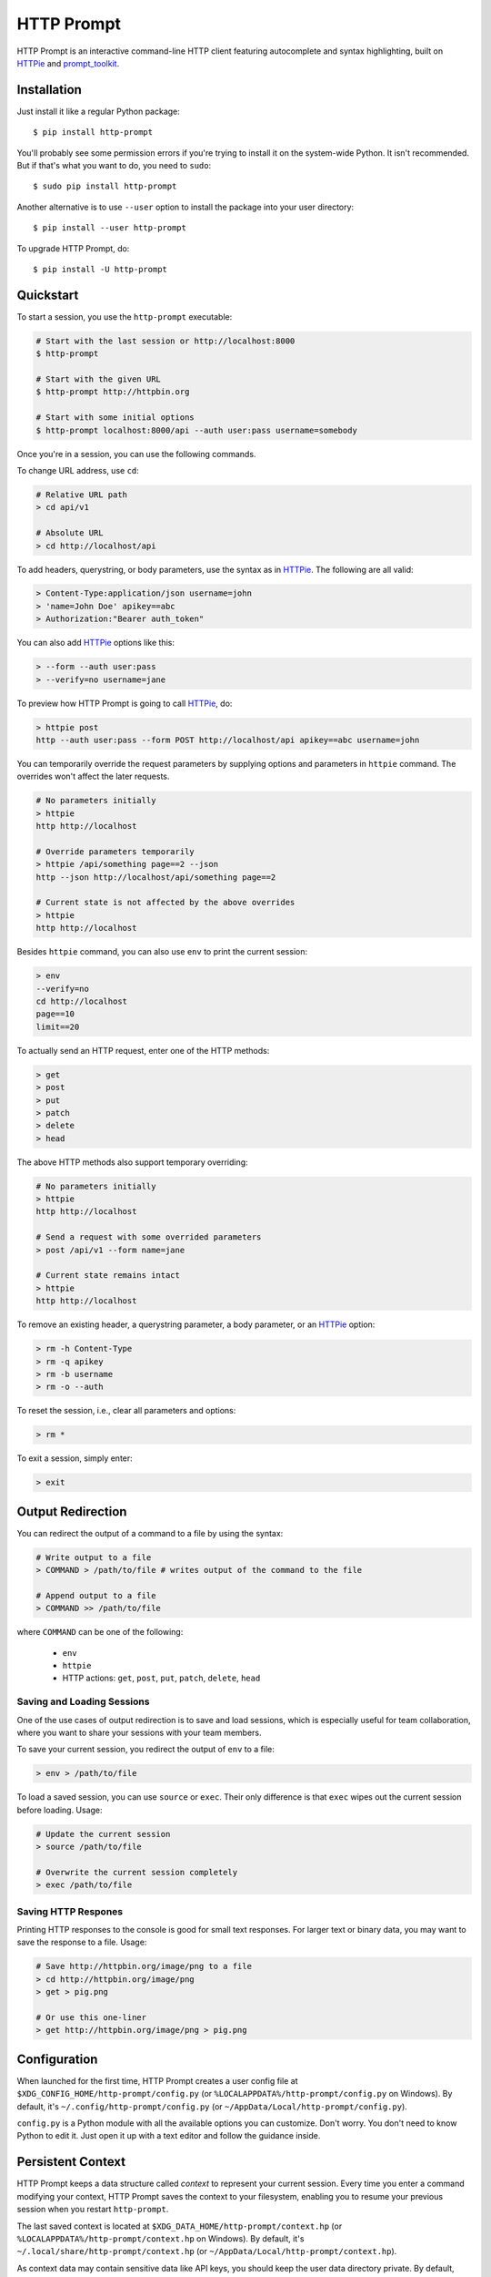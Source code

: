 HTTP Prompt
===========

|PyPI| |Travis| |Appveyor| |Coverage|

HTTP Prompt is an interactive command-line HTTP client featuring autocomplete
and syntax highlighting, built on HTTPie_ and prompt_toolkit_.

.. image:: https://raw.githubusercontent.com/eliangcs/http-prompt/master/http-prompt.gif


Installation
------------

Just install it like a regular Python package::

    $ pip install http-prompt

You'll probably see some permission errors if you're trying to install it on
the system-wide Python. It isn't recommended. But if that's what you want to
do, you need to ``sudo``::

    $ sudo pip install http-prompt

Another alternative is to use ``--user`` option to install the package into
your user directory::

    $ pip install --user http-prompt

To upgrade HTTP Prompt, do::

    $ pip install -U http-prompt


Quickstart
----------

To start a session, you use the ``http-prompt`` executable:

.. code-block:: bash

    # Start with the last session or http://localhost:8000
    $ http-prompt

    # Start with the given URL
    $ http-prompt http://httpbin.org

    # Start with some initial options
    $ http-prompt localhost:8000/api --auth user:pass username=somebody

Once you're in a session, you can use the following commands.

To change URL address, use ``cd``:

.. code-block:: bash

    # Relative URL path
    > cd api/v1

    # Absolute URL
    > cd http://localhost/api

To add headers, querystring, or body parameters, use the syntax as in HTTPie_.
The following are all valid:

.. code-block:: bash

    > Content-Type:application/json username=john
    > 'name=John Doe' apikey==abc
    > Authorization:"Bearer auth_token"

You can also add HTTPie_ options like this:

.. code-block:: bash

    > --form --auth user:pass
    > --verify=no username=jane

To preview how HTTP Prompt is going to call HTTPie_, do:

.. code-block:: bash

    > httpie post
    http --auth user:pass --form POST http://localhost/api apikey==abc username=john

You can temporarily override the request parameters by supplying options and
parameters in ``httpie`` command. The overrides won't affect the later
requests.

.. code-block:: bash

    # No parameters initially
    > httpie
    http http://localhost

    # Override parameters temporarily
    > httpie /api/something page==2 --json
    http --json http://localhost/api/something page==2

    # Current state is not affected by the above overrides
    > httpie
    http http://localhost

Besides ``httpie`` command, you can also use ``env`` to print the current
session:

.. code-block:: bash

    > env
    --verify=no
    cd http://localhost
    page==10
    limit==20

To actually send an HTTP request, enter one of the HTTP methods:

.. code-block:: bash

    > get
    > post
    > put
    > patch
    > delete
    > head

The above HTTP methods also support temporary overriding:

.. code-block:: bash

    # No parameters initially
    > httpie
    http http://localhost

    # Send a request with some overrided parameters
    > post /api/v1 --form name=jane

    # Current state remains intact
    > httpie
    http http://localhost

To remove an existing header, a querystring parameter, a body parameter, or an
HTTPie_ option:

.. code-block:: bash

    > rm -h Content-Type
    > rm -q apikey
    > rm -b username
    > rm -o --auth

To reset the session, i.e., clear all parameters and options:

.. code-block:: bash

    > rm *

To exit a session, simply enter:

.. code-block:: bash

    > exit


Output Redirection
------------------

You can redirect the output of a command to a file by using the syntax:

.. code-block:: bash

    # Write output to a file
    > COMMAND > /path/to/file # writes output of the command to the file

    # Append output to a file
    > COMMAND >> /path/to/file

where ``COMMAND`` can be one of the following:

    * ``env``
    * ``httpie``
    * HTTP actions: ``get``, ``post``, ``put``, ``patch``, ``delete``, ``head``


Saving and Loading Sessions
~~~~~~~~~~~~~~~~~~~~~~~~~~~

One of the use cases of output redirection is to save and load sessions, which
is especially useful for team collaboration, where you want to share your
sessions with your team members.

To save your current session, you redirect the output of ``env`` to a file:

.. code-block:: bash

    > env > /path/to/file

To load a saved session, you can use ``source`` or ``exec``. Their only
difference is that ``exec`` wipes out the current session before loading.
Usage:

.. code-block:: bash

    # Update the current session
    > source /path/to/file

    # Overwrite the current session completely
    > exec /path/to/file


Saving HTTP Respones
~~~~~~~~~~~~~~~~~~~~

Printing HTTP responses to the console is good for small text responses. For
larger text or binary data, you may want to save the response to a file. Usage:

.. code-block:: bash

    # Save http://httpbin.org/image/png to a file
    > cd http://httpbin.org/image/png
    > get > pig.png

    # Or use this one-liner
    > get http://httpbin.org/image/png > pig.png


Configuration
-------------

When launched for the first time, HTTP Prompt creates a user config file at
``$XDG_CONFIG_HOME/http-prompt/config.py`` (or ``%LOCALAPPDATA%/http-prompt/config.py``
on Windows). By default, it's ``~/.config/http-prompt/config.py`` (or
``~/AppData/Local/http-prompt/config.py``).

``config.py`` is a Python module with all the available options you can
customize. Don't worry. You don't need to know Python to edit it. Just open it
up with a text editor and follow the guidance inside.


Persistent Context
------------------

HTTP Prompt keeps a data structure called *context* to represent your current
session. Every time you enter a command modifying your context, HTTP Prompt
saves the context to your filesystem, enabling you to resume your previous
session when you restart ``http-prompt``.

The last saved context is located at ``$XDG_DATA_HOME/http-prompt/context.hp``
(or ``%LOCALAPPDATA%/http-prompt/context.hp`` on Windows). By default, it's
``~/.local/share/http-prompt/context.hp`` (or ``~/AppData/Local/http-prompt/context.hp``).

As context data may contain sensitive data like API keys, you should keep the
user data directory private. By default, HTTP Prompt sets the modes of
``$XDG_DATA_HOME/http-prompt`` to ``rwx------`` (i.e., ``700``) so that the
only person who can read it is the owner (you).

.. note:: For users who have used older versions: Since 0.6.0, HTTP Prompt only
    stores the last context instead of grouping multiple contexts by hostnames
    and ports like it did previously. We changed the behavior because the
    feature can be simply replaced by ``source`` and ``env`` commands. See the
    discussion in #70 for detail.


Roadmap
-------

* More configurable options
* More HTTP headers for autocomplete
* Support for advanced HTTPie syntax, e.g, ``field:=json`` and ``field=@file.json``
* Support for cURL command preview
* Shell command evaluation
* Python syntax evaluation
* HTTP/2 support


Contributing
------------

See CONTRIBUTING.rst_.


Thanks
------

* HTTPie_: for designing such a user-friendly HTTP CLI
* prompt_toolkit_: for simplifying the work of building an interactive CLI
* Parsimonious_: for the PEG parser used by this project
* pgcli_: for the inspiration of this project
* Contributors_: for improving this project


.. |PyPI| image:: https://img.shields.io/pypi/v/http-prompt.svg
    :target: https://pypi.python.org/pypi/http-prompt

.. |Travis| image:: https://api.travis-ci.org/eliangcs/http-prompt.svg?branch=master
    :target: https://travis-ci.org/eliangcs/http-prompt

.. |Appveyor| image:: https://ci.appveyor.com/api/projects/status/9tyrtce5omcq1yyk/branch/master?svg=true
    :target: https://ci.appveyor.com/project/eliangcs/http-prompt/branch/master

.. |Coverage| image:: https://coveralls.io/repos/github/eliangcs/http-prompt/badge.svg?branch=master
    :target: https://coveralls.io/github/eliangcs/http-prompt?branch=master

.. _CONTRIBUTING.rst: https://github.com/eliangcs/http-prompt/blob/master/CONTRIBUTING.rst
.. _Contributors: https://github.com/eliangcs/http-prompt/graphs/contributors
.. _HTTPie: https://github.com/jkbrzt/httpie
.. _Parsimonious: https://github.com/erikrose/parsimonious
.. _pgcli: https://github.com/dbcli/pgcli
.. _prompt_toolkit: https://github.com/jonathanslenders/python-prompt-toolkit
